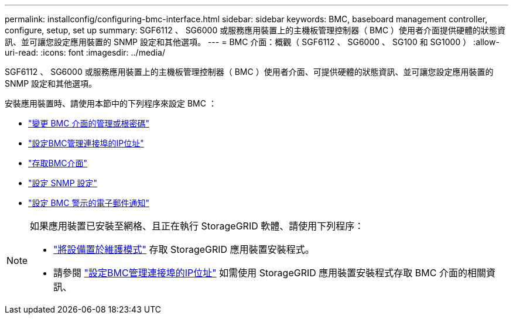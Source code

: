 ---
permalink: installconfig/configuring-bmc-interface.html 
sidebar: sidebar 
keywords: BMC, baseboard management controller, configure, setup, set up 
summary: SGF6112 、 SG6000 或服務應用裝置上的主機板管理控制器（ BMC ）使用者介面提供硬體的狀態資訊、並可讓您設定應用裝置的 SNMP 設定和其他選項。 
---
= BMC 介面：概觀（ SGF6112 、 SG6000 、 SG100 和 SG1000 ）
:allow-uri-read: 
:icons: font
:imagesdir: ../media/


[role="lead"]
SGF6112 、 SG6000 或服務應用裝置上的主機板管理控制器（ BMC ）使用者介面、可提供硬體的狀態資訊、並可讓您設定應用裝置的 SNMP 設定和其他選項。

安裝應用裝置時、請使用本節中的下列程序來設定 BMC ：

* link:../installconfig/changing-root-password-for-bmc-interface.html["變更 BMC 介面的管理或根密碼"]
* link:../installconfig/setting-ip-address-for-bmc-management-port.html["設定BMC管理連接埠的IP位址"]
* link:../installconfig/accessing-bmc-interface.html["存取BMC介面"]
* link:../installconfig/configuring-snmp-settings-for-bmc.html["設定 SNMP 設定"]
* link:../installconfig/setting-up-email-notifications-for-alerts.html["設定 BMC 警示的電子郵件通知"]


[NOTE]
====
如果應用裝置已安裝至網格、且正在執行 StorageGRID 軟體、請使用下列程序：

* link:../commonhardware/placing-appliance-into-maintenance-mode.html["將設備置於維護模式"] 存取 StorageGRID 應用裝置安裝程式。
* 請參閱 link:../installconfig/setting-ip-address-for-bmc-management-port.html["設定BMC管理連接埠的IP位址"] 如需使用 StorageGRID 應用裝置安裝程式存取 BMC 介面的相關資訊、


====